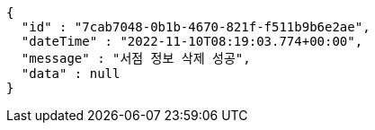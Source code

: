 [source,options="nowrap"]
----
{
  "id" : "7cab7048-0b1b-4670-821f-f511b9b6e2ae",
  "dateTime" : "2022-11-10T08:19:03.774+00:00",
  "message" : "서점 정보 삭제 성공",
  "data" : null
}
----